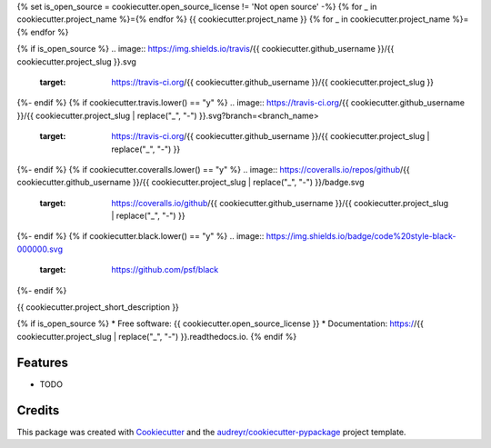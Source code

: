 {% set is_open_source = cookiecutter.open_source_license != 'Not open source' -%}
{% for _ in cookiecutter.project_name %}={% endfor %}
{{ cookiecutter.project_name }}
{% for _ in cookiecutter.project_name %}={% endfor %}

{% if is_open_source %}
.. image:: https://img.shields.io/travis/{{ cookiecutter.github_username }}/{{ cookiecutter.project_slug }}.svg
        :target: https://travis-ci.org/{{ cookiecutter.github_username }}/{{ cookiecutter.project_slug }}

.. image:: https://readthedocs.org/projects/{{ cookiecutter.project_slug | replace("_", "-") }}/badge/?version=latest
        :target: https://{{ cookiecutter.project_slug | replace("_", "-") }}.readthedocs.io/en/latest/?badge=latest
        :alt: Documentation Status
{%- endif %}
{% if cookiecutter.travis.lower() == "y" %}
.. image:: https://travis-ci.org/{{ cookiecutter.github_username }}/{{ cookiecutter.project_slug | replace("_", "-") }}.svg?branch=<branch_name>
   :target: https://travis-ci.org/{{ cookiecutter.github_username }}/{{ cookiecutter.project_slug | replace("_", "-") }}
{%- endif %}
{% if cookiecutter.coveralls.lower() == "y" %}
.. image:: https://coveralls.io/repos/github/{{ cookiecutter.github_username }}/{{ cookiecutter.project_slug | replace("_", "-") }}/badge.svg
   :target: https://coveralls.io/github/{{ cookiecutter.github_username }}/{{ cookiecutter.project_slug | replace("_", "-") }}
{%- endif %}
{% if cookiecutter.black.lower() == "y" %}
.. image:: https://img.shields.io/badge/code%20style-black-000000.svg
    :target: https://github.com/psf/black
{%- endif %}


{{ cookiecutter.project_short_description }}

{% if is_open_source %}
* Free software: {{ cookiecutter.open_source_license }}
* Documentation: https://{{ cookiecutter.project_slug | replace("_", "-") }}.readthedocs.io.
{% endif %}

Features
--------

* TODO

Credits
-------

This package was created with Cookiecutter_ and the `audreyr/cookiecutter-pypackage`_ project template.

.. _Cookiecutter: https://github.com/audreyr/cookiecutter
.. _`audreyr/cookiecutter-pypackage`: https://github.com/audreyr/cookiecutter-pypackage

